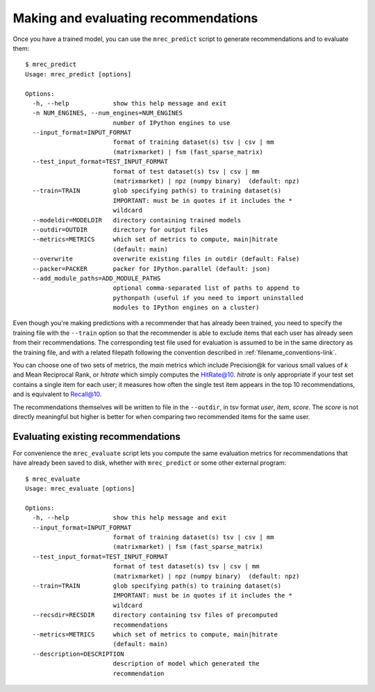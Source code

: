 .. _evaluation:

=====================================
Making and evaluating recommendations
=====================================

Once you have a trained model, you can use the ``mrec_predict`` script to generate recommendations
and to evaluate them::

    $ mrec_predict
    Usage: mrec_predict [options]

    Options:
      -h, --help            show this help message and exit
      -n NUM_ENGINES, --num_engines=NUM_ENGINES
                            number of IPython engines to use
      --input_format=INPUT_FORMAT
                            format of training dataset(s) tsv | csv | mm
                            (matrixmarket) | fsm (fast_sparse_matrix)
      --test_input_format=TEST_INPUT_FORMAT
                            format of test dataset(s) tsv | csv | mm
                            (matrixmarket) | npz (numpy binary)  (default: npz)
      --train=TRAIN         glob specifying path(s) to training dataset(s)
                            IMPORTANT: must be in quotes if it includes the *
                            wildcard
      --modeldir=MODELDIR   directory containing trained models
      --outdir=OUTDIR       directory for output files
      --metrics=METRICS     which set of metrics to compute, main|hitrate
                            (default: main)
      --overwrite           overwrite existing files in outdir (default: False)
      --packer=PACKER       packer for IPython.parallel (default: json)
      --add_module_paths=ADD_MODULE_PATHS
                            optional comma-separated list of paths to append to
                            pythonpath (useful if you need to import uninstalled
                            modules to IPython engines on a cluster)

Even though you're making predictions with a recommender that has already been trained,
you need to specify the training file with the ``--train`` option so that the recommender
is able to exclude items that each user has already seen from their recommendations.
The corresponding test file used for evaluation is assumed to be in the same directory
as the training file, and with a related filepath following the convention described
in :ref:`filename_conventions-link`.

You can choose one of two sets of metrics, the `main` metrics which include Precision@k
for various small values of `k` and Mean Reciprocal Rank, or `hitrate` which simply computes
the HitRate@10.  `hitrate` is only appropriate if your test set contains a single item for
each user; it measures how often the single test item appears in the top 10 recommendations, 
and is equivalent to Recall@10.

The recommendations themselves will be written to file in the ``--outdir``, in tsv format
`user`, `item`, `score`.  The `score` is not directly meaningful but higher is better for
when comparing two recommended items for the same user.

Evaluating existing recommendations
-----------------------------------                            
For convenience the ``mrec_evaluate`` script lets you compute the same evaluation metrics for recommendations that have already been saved to disk, whether
with ``mrec_predict`` or some other external program::

    $ mrec_evaluate
    Usage: mrec_evaluate [options]

    Options:
      -h, --help            show this help message and exit
      --input_format=INPUT_FORMAT
                            format of training dataset(s) tsv | csv | mm
                            (matrixmarket) | fsm (fast_sparse_matrix)
      --test_input_format=TEST_INPUT_FORMAT
                            format of test dataset(s) tsv | csv | mm
                            (matrixmarket) | npz (numpy binary)  (default: npz)
      --train=TRAIN         glob specifying path(s) to training dataset(s)
                            IMPORTANT: must be in quotes if it includes the *
                            wildcard
      --recsdir=RECSDIR     directory containing tsv files of precomputed
                            recommendations
      --metrics=METRICS     which set of metrics to compute, main|hitrate
                            (default: main)
      --description=DESCRIPTION
                            description of model which generated the
                            recommendation
                            
